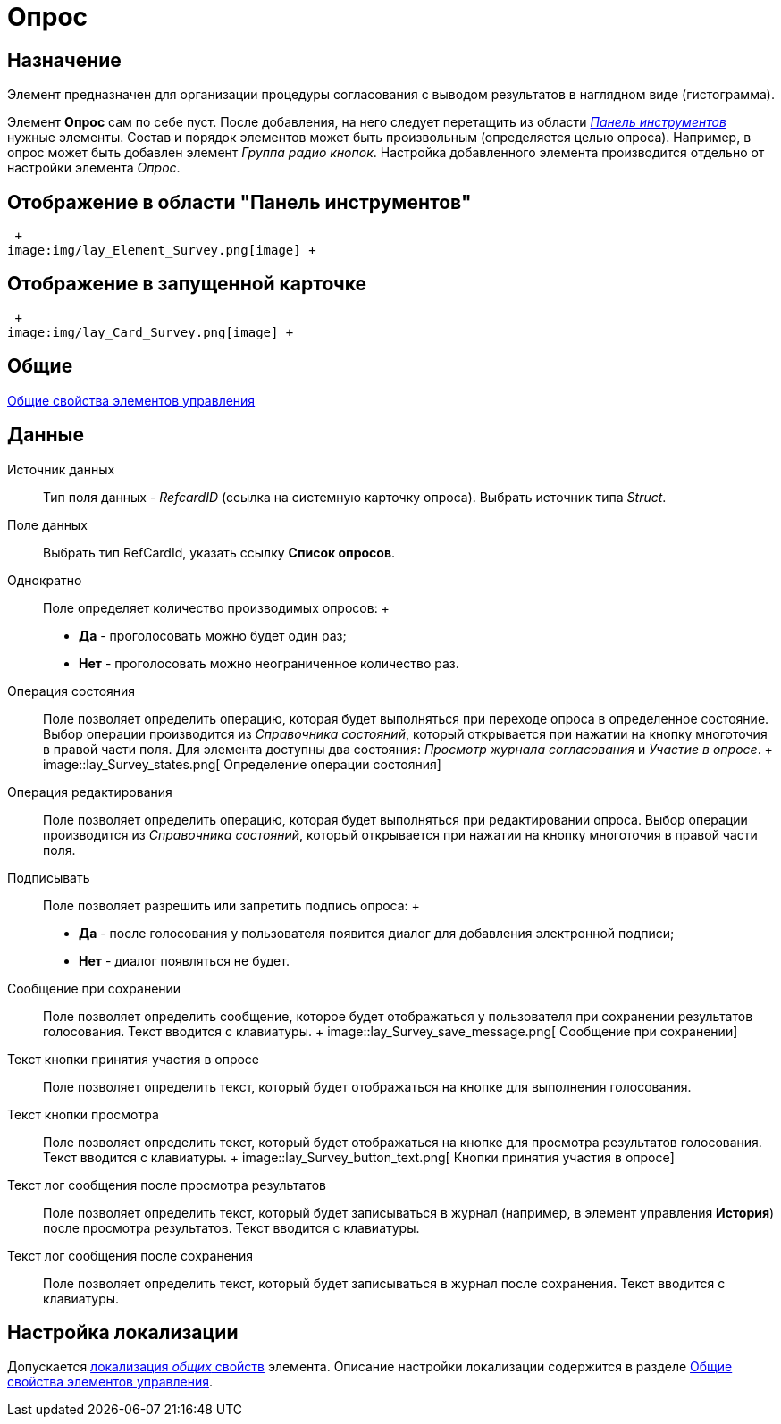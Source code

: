 = Опрос

== Назначение

Элемент предназначен для организации процедуры согласования с выводом результатов в наглядном виде (гистограмма).

Элемент *Опрос* сам по себе пуст. После добавления, на него следует перетащить из области xref:lay_Interface_Toolbar.adoc[_Панель инструментов_] нужные элементы. Состав и порядок элементов может быть произвольным (определяется целью опроса). Например, в опрос может быть добавлен элемент _Группа радио кнопок_. Настройка добавленного элемента производится отдельно от настройки элемента _Опрос_.

== Отображение в области "Панель инструментов"

 +
image:img/lay_Element_Survey.png[image] +

== Отображение в запущенной карточке

 +
image:img/lay_Card_Survey.png[image] +

== Общие

xref:lay_Elements_general.adoc[Общие свойства элементов управления]

== Данные

Источник данных::
  Тип поля данных - _RefcardID_ (ссылка на системную карточку опроса). Выбрать источник типа _Struct_.
Поле данных::
  Выбрать тип RefCardId, указать ссылку *Список опросов*.
Однократно::
  Поле определяет количество производимых опросов:
  +
  * *Да* - проголосовать можно будет один раз;
  * *Нет* - проголосовать можно неограниченное количество раз.
Операция состояния::
  Поле позволяет определить операцию, которая будет выполняться при переходе опроса в определенное состояние. Выбор операции производится из _Справочника состояний_, который открывается при нажатии на кнопку многоточия в правой части поля. Для элемента доступны два состояния: _Просмотр журнала согласования_ и _Участие в опросе_.
  +
  image::lay_Survey_states.png[ Определение операции состояния]
Операция редактирования::
  Поле позволяет определить операцию, которая будет выполняться при редактировании опроса. Выбор операции производится из _Справочника состояний_, который открывается при нажатии на кнопку многоточия в правой части поля.
Подписывать::
  Поле позволяет разрешить или запретить подпись опроса:
  +
  * *Да* - после голосования у пользователя появится диалог для добавления электронной подписи;
  * *Нет* - диалог появляться не будет.
Сообщение при сохранении::
  Поле позволяет определить сообщение, которое будет отображаться у пользователя при сохранении результатов голосования. Текст вводится с клавиатуры.
  +
  image::lay_Survey_save_message.png[ Сообщение при сохранении]
Текст кнопки принятия участия в опросе::
  Поле позволяет определить текст, который будет отображаться на кнопке для выполнения голосования.
Текст кнопки просмотра::
  Поле позволяет определить текст, который будет отображаться на кнопке для просмотра результатов голосования. Текст вводится с клавиатуры.
  +
  image::lay_Survey_button_text.png[ Кнопки принятия участия в опросе]
Текст лог сообщения после просмотра результатов::
  Поле позволяет определить текст, который будет записываться в журнал (например, в элемент управления *История*) после просмотра результатов. Текст вводится с клавиатуры.
Текст лог сообщения после сохранения::
  Поле позволяет определить текст, который будет записываться в журнал после сохранения. Текст вводится с клавиатуры.

== Настройка локализации

Допускается xref:lay_Locale_common_element_properties.adoc[локализация _общих_ свойств] элемента. Описание настройки локализации содержится в разделе xref:lay_Elements_general.adoc[Общие свойства элементов управления].
